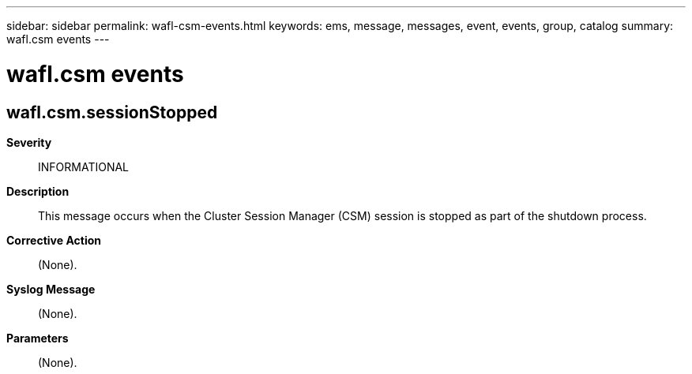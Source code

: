 ---
sidebar: sidebar
permalink: wafl-csm-events.html
keywords: ems, message, messages, event, events, group, catalog
summary: wafl.csm events
---

= wafl.csm events
:toc: macro
:toclevels: 1
:hardbreaks:
:nofooter:
:icons: font
:linkattrs:
:imagesdir: ./media/

== wafl.csm.sessionStopped
*Severity*::
INFORMATIONAL
*Description*::
This message occurs when the Cluster Session Manager (CSM) session is stopped as part of the shutdown process.
*Corrective Action*::
(None).
*Syslog Message*::
(None).
*Parameters*::
(None).
